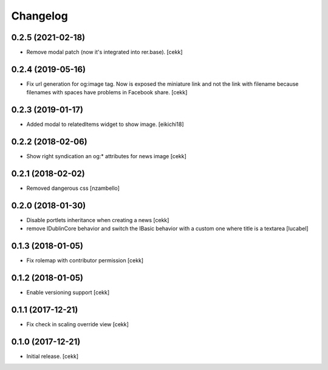 Changelog
=========


0.2.5 (2021-02-18)
------------------

- Remove modal patch (now it's integrated into rer.base).
  [cekk]

0.2.4 (2019-05-16)
------------------

- Fix url generation for og:image tag. Now is exposed the miniature link and not the link
  with filename because filenames with spaces have problems in Facebook share.
  [cekk]


0.2.3 (2019-01-17)
------------------

- Added modal to relatedItems widget to show image.
  [eikichi18]


0.2.2 (2018-02-06)
------------------

- Show right syndication an og:* attributes for news image
  [cekk]


0.2.1 (2018-02-02)
------------------

- Removed dangerous css [nzambello]


0.2.0 (2018-01-30)
------------------

- Disable portlets inheritance when creating a news
  [cekk]
- remove IDublinCore behavior and switch the IBasic
  behavior with a custom one where title is a textarea
  [lucabel]

0.1.3 (2018-01-05)
------------------

- Fix rolemap with contributor permission
  [cekk]


0.1.2 (2018-01-05)
------------------

- Enable versioning support
  [cekk]


0.1.1 (2017-12-21)
------------------

- Fix check in scaling override view
  [cekk]

0.1.0 (2017-12-21)
------------------

- Initial release.
  [cekk]
